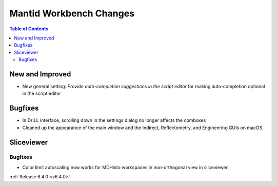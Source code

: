 ========================
Mantid Workbench Changes
========================

.. contents:: Table of Contents
   :local:

New and Improved
----------------
- New general setting: `Provide auto-completion suggestions in the script editor` for making auto-completion optional in the script editor

Bugfixes
--------
- In DrILL interface, scrolling down in the settings dialog no longer affects the comboxes
- Cleaned up the appearance of the main window and the Indirect, Reflectometry, and Engineering GUIs on macOS.

Sliceviewer
-----------

Bugfixes
########
- Color limit autoscaling now works for MDHisto workspaces in non-orthogonal view in sliceviewer.

:ref:`Release 6.4.0 <v6.4.0>`

